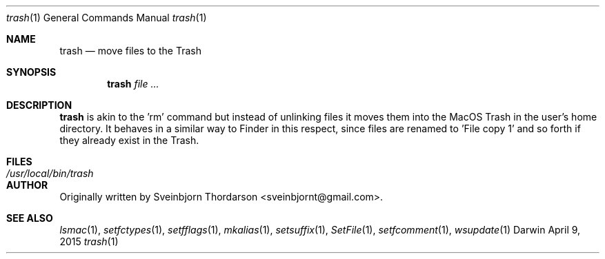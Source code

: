 .Dd April 9, 2015
.Dt trash 1
.Os Darwin
.Sh NAME
.Nm trash
.Nd move files to the Trash
.Sh SYNOPSIS
.Nm
.Ar
.Sh DESCRIPTION
.Nm
is akin to the 'rm' command but instead of unlinking files it moves them into the MacOS Trash
in the user's home directory.  It behaves in a similar way to Finder in this respect, since
files are renamed to 'File copy 1' and so forth if they already exist in the Trash.
.Sh FILES
.Bl -tag -width "/usr/local/bin/trash" -compact
.It Pa /usr/local/bin/trash
.El
.Sh AUTHOR
Originally written by Sveinbjorn Thordarson <sveinbjornt@gmail.com>.
.Sh SEE ALSO
.Xr lsmac 1 ,
.Xr setfctypes 1 ,
.Xr setfflags 1 ,
.Xr mkalias 1 ,
.Xr setsuffix 1 ,
.Xr SetFile 1 ,
.Xr setfcomment 1 ,
.Xr wsupdate 1
